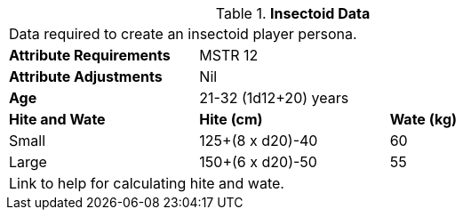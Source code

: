 // Table 4.12 Insectoid Data
.*Insectoid Data*
[width="75%",cols="<,<,<",frame="all"]

|===

3+<|Data required to create an insectoid player persona.

s|Attribute Requirements
2+<|MSTR 12

s|Attribute Adjustments
2+<|Nil

s|Age
2+<|21-32 (1d12+20) years

s|Hite and Wate
s|Hite (cm)
s|Wate (kg)
// One size fits all not present

|Small
|125+(8 x d20)-40
|60

|Large
|150+(6 x d20)-50
|55

3+<| Link to help for calculating hite and wate.

|===